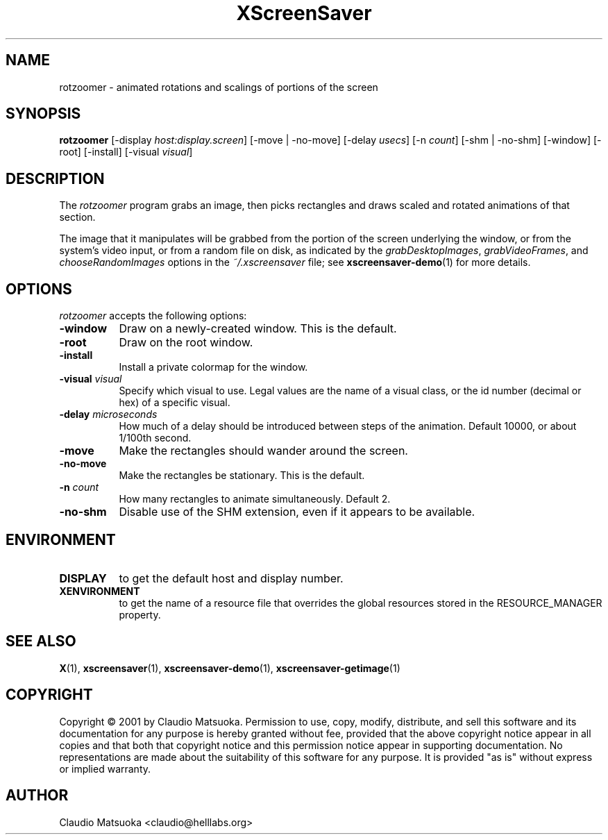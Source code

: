 .TH XScreenSaver 1 "14-Mar-01" "X Version 11"
.SH NAME
rotzoomer - animated rotations and scalings of portions of the screen
.SH SYNOPSIS
.B rotzoomer
[\-display \fIhost:display.screen\fP]
[\-move | \-no\-move]
[\-delay \fIusecs\fP]
[\-n \fIcount\fP]
[\-shm | \-no\-shm]
[\-window] [\-root] [\-install] [\-visual \fIvisual\fP]
.SH DESCRIPTION
The \fIrotzoomer\fP program grabs an image, then picks
rectangles and draws scaled and rotated animations of that 
section.

The image that it manipulates will be grabbed from the portion of
the screen underlying the window, or from the system's video input,
or from a random file on disk, as indicated by
the \fIgrabDesktopImages\fP, \fIgrabVideoFrames\fP,
and \fIchooseRandomImages\fP options in the \fI~/.xscreensaver\fP
file; see
.BR xscreensaver-demo (1)
for more details.
.SH OPTIONS
.I rotzoomer
accepts the following options:
.TP 8
.B \-window
Draw on a newly-created window.  This is the default.
.TP 8
.B \-root
Draw on the root window.
.TP 8
.B \-install
Install a private colormap for the window.
.TP 8
.B \-visual \fIvisual\fP
Specify which visual to use.  Legal values are the name of a visual class,
or the id number (decimal or hex) of a specific visual.
.TP 8
.B \-delay \fImicroseconds\fP
How much of a delay should be introduced between steps of the animation.
Default 10000, or about 1/100th second.
.TP 8
.B \-move
Make the rectangles should wander around the screen.
.TP 8
.B \-no\-move
Make the rectangles be stationary.  This is the default.
.TP 8
.B \-n \fIcount\fP
How many rectangles to animate simultaneously.  Default 2.
.TP 8
.B \-no\-shm
Disable use of the SHM extension, even if it appears to be available.
.SH ENVIRONMENT
.PP
.TP 8
.B DISPLAY
to get the default host and display number.
.TP 8
.B XENVIRONMENT
to get the name of a resource file that overrides the global resources
stored in the RESOURCE_MANAGER property.
.SH SEE ALSO
.BR X (1),
.BR xscreensaver (1),
.BR xscreensaver\-demo (1),
.BR xscreensaver\-getimage (1)
.SH COPYRIGHT
Copyright \(co 2001 by Claudio Matsuoka.  Permission to use, copy, modify, 
distribute, and sell this software and its documentation for any purpose is 
hereby granted without fee, provided that the above copyright notice appear 
in all copies and that both that copyright notice and this permission notice
appear in supporting documentation.  No representations are made about the 
suitability of this software for any purpose.  It is provided "as is" without
express or implied warranty.
.SH AUTHOR
Claudio Matsuoka <claudio@helllabs.org>
